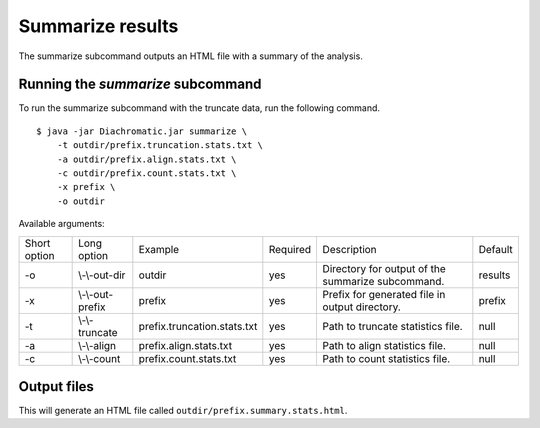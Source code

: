
Summarize results
=================

The summarize subcommand outputs an HTML file with a summary of the analysis.

Running the *summarize* subcommand
~~~~~~~~~~~~~~~~~~~~~~~~~~~~~~~~~~

To run the summarize subcommand with the truncate data, run the following command. ::

    $ java -jar Diachromatic.jar summarize \
        -t outdir/prefix.truncation.stats.txt \
        -a outdir/prefix.align.stats.txt \
        -c outdir/prefix.count.stats.txt \
        -x prefix \
        -o outdir


Available arguments:

+--------------+------------------+--------------------------------------------+----------+--------------------------------------------------------------+---------+
| Short option | Long option      | Example                                    | Required | Description                                                  | Default |
+--------------+------------------+--------------------------------------------+----------+--------------------------------------------------------------+---------+
| -o           | \\-\\-out-dir    | outdir                                     | yes      | Directory for output of the summarize subcommand.            | results |
+--------------+------------------+--------------------------------------------+----------+--------------------------------------------------------------+---------+
| -x           | \\-\\-out-prefix | prefix                                     | yes      | Prefix for generated file in output directory.               | prefix  |
+--------------+------------------+--------------------------------------------+----------+--------------------------------------------------------------+---------+
| -t           | \\-\\-truncate   | prefix.truncation.stats.txt                | yes      | Path to truncate statistics file.                            | null    |
+--------------+------------------+--------------------------------------------+----------+--------------------------------------------------------------+---------+
| -a           | \\-\\-align      | prefix.align.stats.txt                     | yes      | Path to align statistics file.                               | null    |
+--------------+------------------+--------------------------------------------+----------+--------------------------------------------------------------+---------+
| -c           | \\-\\-count      | prefix.count.stats.txt                     | yes      | Path to count statistics file.                               | null    |
+--------------+------------------+--------------------------------------------+----------+--------------------------------------------------------------+---------+


Output files
~~~~~~~~~~~~

This will generate an HTML file called ``outdir/prefix.summary.stats.html``.



.. Quality metrics mapping
.. ~~~~~~~~~~~~~~~~~~~~~~~
.. Diachromatic outputs a text file with the quality metrics for each run. The following texts provides possible interpretations
.. of these quality metrics and exemplary numbers for the `CTCF depletion Hi-C datasets of Nora et al. 2017`_.
..
.. .. _CTCF depletion Hi-C datasets of Nora et al. 2017: https://www.ncbi.nlm.nih.gov/pubmed/2852575
..
..
.. Percentage of uniquely mapped pairs
.. -----------------------------------
..
.. Percentage of truncated input read pairs that were paired, i.e. both reads were uniquely mapped to the genome.
.. For the CTCF depletion datasets, percentages range from 48.54% to 56.66%.
..
..
.. Hi-C pair duplication rate (HPDR)
.. ---------------------------------
..
.. For Hi-C, the removal of duplicates must take into account the chimeric nature of the underlying fragments.
.. The HPDR is defined as the percentage of uniquely mapped pairs that were removed because they were recognized to be *Hi-C duplicates*.
.. Usually, high duplication rates indicate sequencing libraries with low complexity.
.. For the CTCF depletion data, the proportion of unique read pairs amongst all uniquely mapped read pairs ranges between
.. 1.26% and 21.13%.
..
..
.. Percentages of different read pair categories
.. ---------------------------------------------
..
.. The categorization scheme subdivides the set of all uniquely mapped unique pairs into disjoint subsets.
.. The percentages of the individual categories may be useful for experimental troubleshooting.
..
.. **Percentage of un-ligated read pairs:** High percentages of un-ligated pairs indicate poor enrichment for ligation junctions, i.e. the streptavidin pull-down of biotinylated Hi-C ligation did not perform well. For the CTCF depletion data, the percentages of un-ligated pairs range between 9.61% and 26.17%.
..
.. **Percentage of self-ligated read pairs:** In practice, self-ligation seems not to occur  very often. For the CTCF depletion data, the percentages of self-ligated pairs range between 0.95% and 1.89%.
..
.. **Percentage of too short chimeric read pairs:** A high percentage (5%<) of too short chimeric fragments may indicate that the chosen lower size threshold for sheared fragments (``-l``) does not match the experimental settings. Diachromatic generates a plot for distribution of fragment sizes (see below) may provide guidance.
..
.. **Percentage of too large chimeric read pairs:** Essentially, the same applies as for the too short chimeric category.
..
.. **Percentage of valid read pairs:** The more, the better. For the the CTCF depletion data, percentages range between 62.30% and 81.35%.
..
..
.. Yield of valid pairs (YVP)
.. --------------------------
..
.. Percentage of truncated input read pairs that  are not
.. categorized as artifactual by any of the quality control steps, and therefore can be used for downstream analysis.
.. The YVP reflects the overall efficiency of the Hi-C protocol.
.. For the the CTCF depletion data, the percentages range between 24.37% and 42.77%.
..
..
.. Cross-ligation coefficient (CLC)
.. --------------------------------
..
.. Valid read pairs arising from genuine chromatin-chromatin interactions between different chromosomes cannot be
.. distinguished from those arising from **cross-ligation** events.
.. Based on the assumption that random cross-ligations between DNA fragments of different chromosomes (*trans*) occur more
.. likely as compared to cross-ligations between DNA fragments of the same chromosome (*cis*), the ratio of the numbers of cis
.. and trans read pairs is taken as an indicator of poor Hi-C libraries (Wingett 2015, Nagano 2015).
.. Within Diachromatic, the CLC is calculated as the proportion of unique valid trans read pairs amongst all unique valid read pairs.
.. For the CTCF depletion dataset, percentages range between 18.48% and 28.24%.
..
..
.. Re-ligation coefficient (RLC)
.. -----------------------------
..
.. Percentage of uniquely mapped unique pairs that did not arise from fragments with dangling-ends, i.e. ends that correspond
.. to un-ligated restriction enzyme cutting sites.
.. The RLC is intended to reflect the efficiency of the re-ligation step
.. and could possibly be used to improve experimental
.. conditions for re-ligation.
.. For the CTCF depletion dataset, percentages range between 97.04% and 98.92%.
..
..
.. Size distribution of chimeric and un-ligated fragments
.. ------------------------------------------------------
..
.. The plot of fragment size distributions is intended to serve as a kind of sanity check.
.. Deviations from bell-shaped curve progressions should be thoroughly scrutinized.
.. Furthermore, the plot might be useful for the adjustment of Diachromatic's size thresholds T1\ :sub:`min` and T1\ :sub:`max`.
.. For instance, a high number of read pairs that are categorized as *too large* could indicate that the actual size of
.. sheared fragments is larger on average.
.. In such cases, the plot can be used to choose good thresholds.
..
.. For the size distribution of chimeric fragments (**black**), the chimeric sizes of all read pairs that were categorized
.. as either as *valid*, *too short* or *too long* are determined.
.. Enriched chimeric fragments (**red**) form a subset of all chimeric fragments, whereby either the read R1 or R2 is assigned
.. to a digest that is flagged as selected in the digest file passed to Diachromatic.
.. For the size distribution of un-ligated fragments (**blue**) the distances between all inward pointing read pairs mapping
.. to the same chromosome (*cis*) are determined.
..
.. .. figure:: img/size_distribution_plot.png
..     :align: center




.. Quality metrics counting
.. ~~~~~~~~~~~~~~~~~~~~~~~~
..
.. Proportion of singleton interactions (PSI)
.. ------------------------------------------
..
.. The ratio of the numbers of trans and cis read pairs is taken as an indicator of poor Hi-C libraries
.. that contain many chimeric fragments arising from cross-ligations events between
.. unrelated protein-DNA complexes (Wingett 2015, Nagano 2015).
.. The :ref:`align subcommand<rstalign>` of Diachromatic calculates the CLC that is equivalent to the trans/cis ratio
.. and defined as the proportion of trans read pairs amongst all uniquely mapped unique pairs.
.. However,  the trans/cis ratio quality measure may also depend on other factors such as the genome size and
.. number of chromosomes of the analyzed species (Wingett 2015). Diachromatic therefore provides an alternative
.. and possibly more robust quality metric that
.. can also be used to assess the extent of cross-ligation.
..
..
.. Amongst the trans read pairs, we generally observe a large proportion
.. of single restriction digest pairs that occur only once in the entire dataset.
.. The number of all possible different cross-ligation
.. events (including cis and trans) can roughly be estimated as the square of the number of all
.. restriction digests across the entire genome.
.. Given this huge number, we reasoned that it is very unlikely that the same artefactual cross-ligation event occurs
.. twice by chance, and correspondingly hypoithesize that cross-ligation events primarily result in
.. interactions (or digest pairs) with only one read pair.
.. Therefore, we defined the fraction of singleton interactions as the proportion of interactions with only one
.. read pair amongst all interactions.
..
.. We typically observe very high PSI around 90%. However, not all of these interactions are necessarily the result
.. of cross-ligation events. There might be other factors that contribute singletons interactions such as occasional
.. non-functional contacts of spatial proximity.
..
.. Interaction count statistics
.. ----------------------------
..
.. As for the other subcommands, a text file containing summary statistics is generated:
..
..     * ``prefix.count.stats.txt``
..
.. This file contains:
..
..     * The total number of processed read pairs.
..     * The read pair counts broken down into the eight possible pair orientations.
..     * Summary statistics about interactions between active and inactive fragments.
..     * Quality metrics for experimental trouble shooting
..         + Target Enrichment Coefficient (TEC): The fraction of reads that are mapped to active fragments.
..         + Cross-ligation coefficient (CLC):	The fraction of trans read pairs.
..         + Fraction of Singleton Interactions (FSI): The proportion of interactions consisting of only one read pair among all interactions.
..             - This is an alternative quality metric that is intended to reflect the extend cross-ligation events.
..


